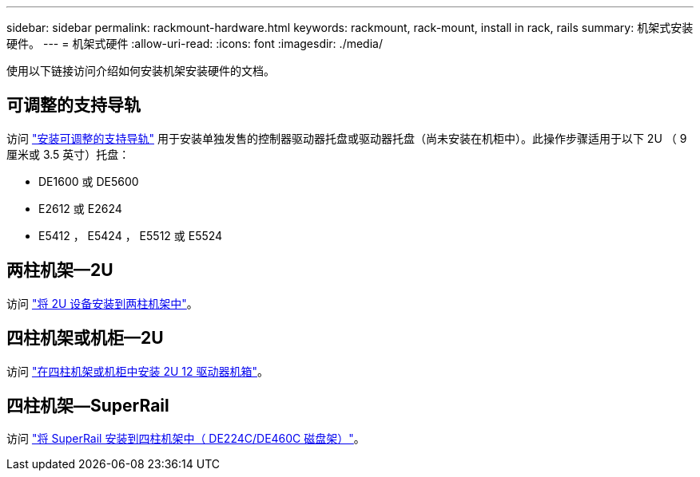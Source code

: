 ---
sidebar: sidebar 
permalink: rackmount-hardware.html 
keywords: rackmount, rack-mount, install in rack, rails 
summary: 机架式安装硬件。 
---
= 机架式硬件
:allow-uri-read: 
:icons: font
:imagesdir: ./media/


[role="lead"]
使用以下链接访问介绍如何安装机架安装硬件的文档。



== 可调整的支持导轨

访问 https://mysupport.netapp.com/ecm/ecm_download_file/ECMP1652045["安装可调整的支持导轨"^] 用于安装单独发售的控制器驱动器托盘或驱动器托盘（尚未安装在机柜中）。此操作步骤适用于以下 2U （ 9 厘米或 3.5 英寸）托盘：

* DE1600 或 DE5600
* E2612 或 E2624
* E5412 ， E5424 ， E5512 或 E5524




== 两柱机架—2U

访问 https://mysupport.netapp.com/ecm/ecm_download_file/ECMM1280302["将 2U 设备安装到两柱机架中"^]。



== 四柱机架或机柜—2U

访问 https://mysupport.netapp.com/ecm/ecm_download_file/ECMLP2484194["在四柱机架或机柜中安装 2U 12 驱动器机箱"^]。



== 四柱机架—SuperRail

访问 https://docs.netapp.com/us-en/ontap-systems/platform-supplemental/superrail-install.html["将 SuperRail 安装到四柱机架中（ DE224C/DE460C 磁盘架）"^]。
